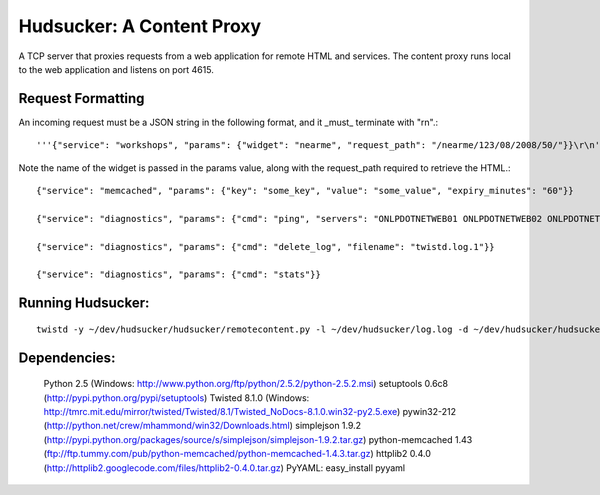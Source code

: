 ==============================
Hudsucker:  A Content Proxy
==============================
A TCP server that proxies requests from a web application for remote HTML and services. The content proxy runs local to the web application and listens on port 4615. 


Request Formatting
-------------------
An incoming request must be a JSON string in the following format, and it _must_ terminate with "\r\n".::

    '''{"service": "workshops", "params": {"widget": "nearme", "request_path": "/nearme/123/08/2008/50/"}}\r\n'''

Note the name of the widget is passed in the params value, along with the request_path required to retrieve the HTML.::

    {"service": "memcached", "params": {"key": "some_key", "value": "some_value", "expiry_minutes": "60"}}
    
    {"service": "diagnostics", "params": {"cmd": "ping", "servers": "ONLPDOTNETWEB01 ONLPDOTNETWEB02 ONLPDOTNETWEB03 ONLPDOTNETWEB04", "timeout_seconds": "5"}}
    
    {"service": "diagnostics", "params": {"cmd": "delete_log", "filename": "twistd.log.1"}}
    
    {"service": "diagnostics", "params": {"cmd": "stats"}}

Running Hudsucker:
------------------
::

    twistd -y ~/dev/hudsucker/hudsucker/remotecontent.py -l ~/dev/hudsucker/log.log -d ~/dev/hudsucker/hudsucker 

Dependencies:
----------
    Python 2.5 (Windows: http://www.python.org/ftp/python/2.5.2/python-2.5.2.msi)
    setuptools 0.6c8 (http://pypi.python.org/pypi/setuptools)
    Twisted 8.1.0 (Windows: http://tmrc.mit.edu/mirror/twisted/Twisted/8.1/Twisted_NoDocs-8.1.0.win32-py2.5.exe)
    pywin32-212 (http://python.net/crew/mhammond/win32/Downloads.html)
    simplejson 1.9.2 (http://pypi.python.org/packages/source/s/simplejson/simplejson-1.9.2.tar.gz)
    python-memcached 1.43 (ftp://ftp.tummy.com/pub/python-memcached/python-memcached-1.4.3.tar.gz)
    httplib2 0.4.0 (http://httplib2.googlecode.com/files/httplib2-0.4.0.tar.gz)
    PyYAML:  easy_install pyyaml
    
    
